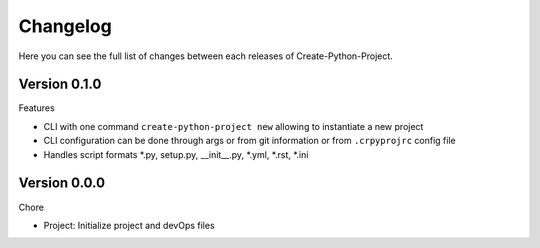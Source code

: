 Changelog
=========

Here you can see the full list of changes between each releases of Create-Python-Project.

Version 0.1.0
-------------

Features

- CLI with one command ``create-python-project new`` allowing to instantiate a new project
- CLI configuration can be done through args or from git information or from ``.crpyprojrc`` config file
- Handles script formats *.py, setup.py, __init__.py, *.yml, *.rst, *.ini

Version 0.0.0
-------------

Chore

- Project: Initialize project and devOps files